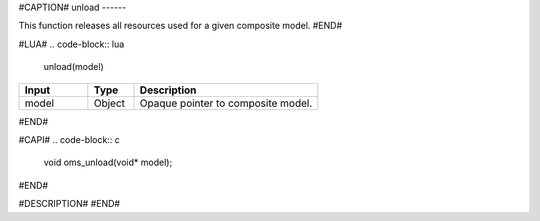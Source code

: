 #CAPTION#
unload
------

This function releases all resources used for a given composite model.
#END#

#LUA#
.. code-block:: lua

  unload(model)

.. csv-table::
  :header: "Input", "Type", "Description"
  :widths: 15, 10, 40

  "model", "Object", "Opaque pointer to composite model."
#END#

#CAPI#
.. code-block:: c

  void oms_unload(void* model);
#END#

#DESCRIPTION#
#END#
